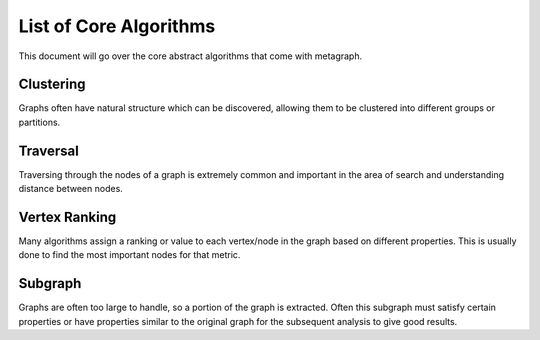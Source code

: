 List of Core Algorithms
=======================

This document will go over the core abstract algorithms that come with metagraph.

Clustering
----------

Graphs often have natural structure which can be discovered, allowing them to be clustered into different groups or partitions.

.. py:function:: connected_components(graph: EdgeSet(is_directed=False)) -> NodeMap

    The connected components algorithm groups nodes of an **undirected** graph into subgraphs where all subgraph nodes which are reachable by each other. Since the graph is undirected, the subgraphs are both weakly and strongly connected.


.. py:function:: strongly_connected_components(graph: EdgeSet(is_directed=True)) -> NodeMap

    Groups nodes of a directed graph into subgraphs where all subgraph nodes which are reachable by each other.


.. py:function:: label_propagation_community(graph: EdgeMap(is_directed=False)) -> NodeMap

    This algorithm discovers communities using `label propagation <https://en.wikipedia.org/wiki/Label_propagation_algorithm>`_.


.. py:function:: louvain_community(graph: EdgeMap(is_directed=False)) -> Tuple[NodeMap, float]

    This algorithm performs one step of the `Louvain algorithm <https://en.wikipedia.org/wiki/Louvain_modularity>`_, which discovers communities by maximizing modularity.


.. py:function:: triangle_count(graph: EdgeSet(is_directed=False)) -> int

    This algorithms returns the total triangle count in the graph.

Traversal
---------

Traversing through the nodes of a graph is extremely common and important in the area of search and understanding distance between nodes.


.. py:function:: bellman_ford(graph: EdgeMap, source_node: NodeID) -> Tuple[NodeMap, NodeMap]

    This algorithm calculates `single-source shortest path (SSSP) <https://en.wikipedia.org/wiki/Shortest_path_problem>`_. It is slower than `Dijkstra’s algorithm <https://en.wikipedia.org/wiki/Dijkstra%27s_algorithm>`_, but can handle negative weights and is parallelizable.


.. py:function:: all_shortest_paths(graph: EdgeMap) -> Tuple[EdgeMap, EdgeMap]

    This algorithm calculates the shortest paths between all node pairs. Choices for which algorithm to be used are backend implementation dependent.


.. py:function:: breadth_first_search(graph: EdgeSet, source_node: NodeID) -> Vector

    This is the breadth first search algorithm.


.. py:function:: dijkstra(graph: EdgeMap(has_negative_weights=False), source_node: NodeID, max_path_length: float) -> Tuple[NodeMap, NodeMap]

    Calculates `single-source shortest path (SSSP) <https://en.wikipedia.org/wiki/Shortest_path_problem>` via `Dijkstra's algorithm <https://en.wikipedia.org/wiki/Dijkstra%27s_algorithm>`_.

Vertex Ranking
--------------

Many algorithms assign a ranking or value to each vertex/node in the graph based on different properties. This is usually done to find the most important nodes for that metric.


.. py:function:: betweenness_centrality(graph: EdgeMap(dtype={"int", "float"}), k: int, enable_normalization: bool, include_endpoints: bool) -> NodeMap

    This algorithm calculates centrality based on the number of shortest paths passing through a node.


.. py:function:: katz_centrality(graph: EdgeMap(dtype={"int", "float"}), attenuation_factor: float = 0.01, immediate_neighbor_weight: float = 1.0, maxiter: int = 50, tolerance: float = 1e-05) -> NodeMap

    This algorithm calculates centrality based on total number of walks (as opposed to only considering shortest paths) passing through a node.


.. py:function:: pagerank(graph: EdgeMap(dtype={"int", "float"}), damping: float = 0.85, maxiter: int = 50, tolerance: float = 1e-05) -> NodeMap

    This algorithm determiens the importance of a given node in the network based on links between important nodes.

Subgraph
--------

Graphs are often too large to handle, so a portion of the graph is extracted. Often this subgraph must satisfy certain properties or have properties similar to the original graph for the subsequent analysis to give good results.


.. py:function:: extract_edgemap(graph: EdgeMap, nodes: NodeSet) -> EdgeMap

    Given a set of nodes, this algorithm extracts the subgraph of a weighted graph containing those nodes and any edges between those nodes.


.. py:function:: extract_edgeset(graph: EdgeSet, nodes: NodeSet) -> EdgeSet

    Given a set of nodes, this algorithm extracts the subgraph of an unweighted graph containing those nodes and any edges between those nodes.


.. py:function:: k_core(graph: EdgeMap, k: int) -> EdgeMap

    This algorith finds a maximal subgraph of a given weighted graph that contains nodes of at least degree *k*.



.. py:function:: k_core_unweighted(graph: EdgeSet, k: int) -> EdgeSet

    This algorithm finds a maximal subgraph of a given unweighted graph that contains nodes of at least degree *k*.

